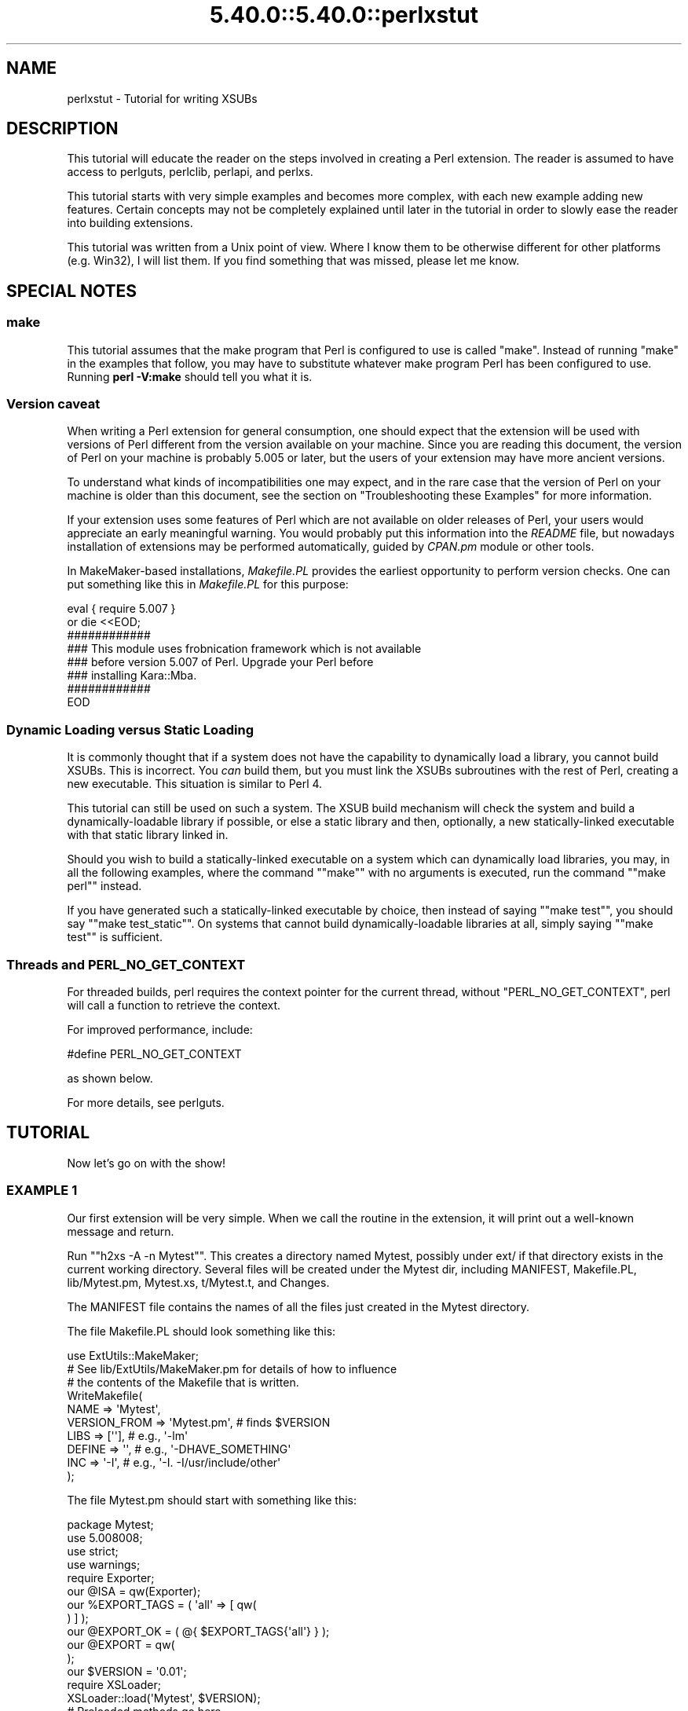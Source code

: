 .\" Automatically generated by Pod::Man 5.0102 (Pod::Simple 3.45)
.\"
.\" Standard preamble:
.\" ========================================================================
.de Sp \" Vertical space (when we can't use .PP)
.if t .sp .5v
.if n .sp
..
.de Vb \" Begin verbatim text
.ft CW
.nf
.ne \\$1
..
.de Ve \" End verbatim text
.ft R
.fi
..
.\" \*(C` and \*(C' are quotes in nroff, nothing in troff, for use with C<>.
.ie n \{\
.    ds C` ""
.    ds C' ""
'br\}
.el\{\
.    ds C`
.    ds C'
'br\}
.\"
.\" Escape single quotes in literal strings from groff's Unicode transform.
.ie \n(.g .ds Aq \(aq
.el       .ds Aq '
.\"
.\" If the F register is >0, we'll generate index entries on stderr for
.\" titles (.TH), headers (.SH), subsections (.SS), items (.Ip), and index
.\" entries marked with X<> in POD.  Of course, you'll have to process the
.\" output yourself in some meaningful fashion.
.\"
.\" Avoid warning from groff about undefined register 'F'.
.de IX
..
.nr rF 0
.if \n(.g .if rF .nr rF 1
.if (\n(rF:(\n(.g==0)) \{\
.    if \nF \{\
.        de IX
.        tm Index:\\$1\t\\n%\t"\\$2"
..
.        if !\nF==2 \{\
.            nr % 0
.            nr F 2
.        \}
.    \}
.\}
.rr rF
.\" ========================================================================
.\"
.IX Title "5.40.0::5.40.0::perlxstut 3"
.TH 5.40.0::5.40.0::perlxstut 3 2024-12-13 "perl v5.40.0" "Perl Programmers Reference Guide"
.\" For nroff, turn off justification.  Always turn off hyphenation; it makes
.\" way too many mistakes in technical documents.
.if n .ad l
.nh
.SH NAME
perlxstut \- Tutorial for writing XSUBs
.SH DESCRIPTION
.IX Header "DESCRIPTION"
This tutorial will educate the reader on the steps involved in creating
a Perl extension.  The reader is assumed to have access to perlguts,
perlclib, perlapi, and perlxs.
.PP
This tutorial starts with very simple examples and becomes more complex,
with each new example adding new features.  Certain concepts may not be
completely explained until later in the tutorial in order to slowly ease
the reader into building extensions.
.PP
This tutorial was written from a Unix point of view.  Where I know them
to be otherwise different for other platforms (e.g. Win32), I will list
them.  If you find something that was missed, please let me know.
.SH "SPECIAL NOTES"
.IX Header "SPECIAL NOTES"
.SS make
.IX Subsection "make"
This tutorial assumes that the make program that Perl is configured to
use is called \f(CW\*(C`make\*(C'\fR.  Instead of running "make" in the examples that
follow, you may have to substitute whatever make program Perl has been
configured to use.  Running \fBperl \-V:make\fR should tell you what it is.
.SS "Version caveat"
.IX Subsection "Version caveat"
When writing a Perl extension for general consumption, one should expect that
the extension will be used with versions of Perl different from the
version available on your machine.  Since you are reading this document,
the version of Perl on your machine is probably 5.005 or later, but the users
of your extension may have more ancient versions.
.PP
To understand what kinds of incompatibilities one may expect, and in the rare
case that the version of Perl on your machine is older than this document,
see the section on "Troubleshooting these Examples" for more information.
.PP
If your extension uses some features of Perl which are not available on older
releases of Perl, your users would appreciate an early meaningful warning.
You would probably put this information into the \fIREADME\fR file, but nowadays
installation of extensions may be performed automatically, guided by \fICPAN.pm\fR
module or other tools.
.PP
In MakeMaker-based installations, \fIMakefile.PL\fR provides the earliest
opportunity to perform version checks.  One can put something like this
in \fIMakefile.PL\fR for this purpose:
.PP
.Vb 8
\&    eval { require 5.007 }
\&        or die <<EOD;
\&    ############
\&    ### This module uses frobnication framework which is not available
\&    ### before version 5.007 of Perl.  Upgrade your Perl before
\&    ### installing Kara::Mba.
\&    ############
\&    EOD
.Ve
.SS "Dynamic Loading versus Static Loading"
.IX Subsection "Dynamic Loading versus Static Loading"
It is commonly thought that if a system does not have the capability to
dynamically load a library, you cannot build XSUBs.  This is incorrect.
You \fIcan\fR build them, but you must link the XSUBs subroutines with the
rest of Perl, creating a new executable.  This situation is similar to
Perl 4.
.PP
This tutorial can still be used on such a system.  The XSUB build mechanism
will check the system and build a dynamically-loadable library if possible,
or else a static library and then, optionally, a new statically-linked
executable with that static library linked in.
.PP
Should you wish to build a statically-linked executable on a system which
can dynamically load libraries, you may, in all the following examples,
where the command "\f(CW\*(C`make\*(C'\fR" with no arguments is executed, run the command
"\f(CW\*(C`make perl\*(C'\fR" instead.
.PP
If you have generated such a statically-linked executable by choice, then
instead of saying "\f(CW\*(C`make test\*(C'\fR", you should say "\f(CW\*(C`make test_static\*(C'\fR".
On systems that cannot build dynamically-loadable libraries at all, simply
saying "\f(CW\*(C`make test\*(C'\fR" is sufficient.
.SS "Threads and PERL_NO_GET_CONTEXT"
.IX Subsection "Threads and PERL_NO_GET_CONTEXT"
For threaded builds, perl requires the context pointer for the current
thread, without \f(CW\*(C`PERL_NO_GET_CONTEXT\*(C'\fR, perl will call a function to
retrieve the context.
.PP
For improved performance, include:
.PP
.Vb 1
\&  #define PERL_NO_GET_CONTEXT
.Ve
.PP
as shown below.
.PP
For more details, see perlguts.
.SH TUTORIAL
.IX Header "TUTORIAL"
Now let's go on with the show!
.SS "EXAMPLE 1"
.IX Subsection "EXAMPLE 1"
Our first extension will be very simple.  When we call the routine in the
extension, it will print out a well-known message and return.
.PP
Run "\f(CW\*(C`h2xs \-A \-n Mytest\*(C'\fR".  This creates a directory named Mytest,
possibly under ext/ if that directory exists in the current working
directory.  Several files will be created under the Mytest dir, including
MANIFEST, Makefile.PL, lib/Mytest.pm, Mytest.xs, t/Mytest.t, and Changes.
.PP
The MANIFEST file contains the names of all the files just created in the
Mytest directory.
.PP
The file Makefile.PL should look something like this:
.PP
.Vb 1
\&    use ExtUtils::MakeMaker;
\&
\&    # See lib/ExtUtils/MakeMaker.pm for details of how to influence
\&    # the contents of the Makefile that is written.
\&    WriteMakefile(
\&        NAME         => \*(AqMytest\*(Aq,
\&        VERSION_FROM => \*(AqMytest.pm\*(Aq, # finds $VERSION
\&        LIBS         => [\*(Aq\*(Aq],        # e.g., \*(Aq\-lm\*(Aq
\&        DEFINE       => \*(Aq\*(Aq,          # e.g., \*(Aq\-DHAVE_SOMETHING\*(Aq
\&        INC          => \*(Aq\-I\*(Aq,        # e.g., \*(Aq\-I. \-I/usr/include/other\*(Aq
\&    );
.Ve
.PP
The file Mytest.pm should start with something like this:
.PP
.Vb 1
\&    package Mytest;
\&
\&    use 5.008008;
\&    use strict;
\&    use warnings;
\&
\&    require Exporter;
\&
\&    our @ISA = qw(Exporter);
\&    our %EXPORT_TAGS = ( \*(Aqall\*(Aq => [ qw(
\&
\&    ) ] );
\&
\&    our @EXPORT_OK = ( @{ $EXPORT_TAGS{\*(Aqall\*(Aq} } );
\&
\&    our @EXPORT = qw(
\&
\&    );
\&
\&    our $VERSION = \*(Aq0.01\*(Aq;
\&
\&    require XSLoader;
\&    XSLoader::load(\*(AqMytest\*(Aq, $VERSION);
\&
\&    # Preloaded methods go here.
\&
\&    1;
\&    _\|_END_\|_
\&    # Below is the stub of documentation for your module. You better
\&    # edit it!
.Ve
.PP
The rest of the .pm file contains sample code for providing documentation for
the extension.
.PP
Finally, the Mytest.xs file should look something like this:
.PP
.Vb 4
\&    #define PERL_NO_GET_CONTEXT
\&    #include "EXTERN.h"
\&    #include "perl.h"
\&    #include "XSUB.h"
\&
\&    #include "ppport.h"
\&
\&    MODULE = Mytest             PACKAGE = Mytest
.Ve
.PP
Let's edit the .xs file by adding this to the end of the file:
.PP
.Vb 4
\&    void
\&    hello()
\&        CODE:
\&            printf("Hello, world!\en");
.Ve
.PP
It is okay for the lines starting at the "CODE:" line to not be indented.
However, for readability purposes, it is suggested that you indent CODE:
one level and the lines following one more level.
.PP
Now we'll run "\f(CW\*(C`perl Makefile.PL\*(C'\fR".  This will create a real Makefile,
which make needs.  Its output looks something like:
.PP
.Vb 5
\&    % perl Makefile.PL
\&    Checking if your kit is complete...
\&    Looks good
\&    Writing Makefile for Mytest
\&    %
.Ve
.PP
Now, running make will produce output that looks something like this (some
long lines have been shortened for clarity and some extraneous lines have
been deleted):
.PP
.Vb 10
\& % make
\& cp lib/Mytest.pm blib/lib/Mytest.pm
\& perl xsubpp  \-typemap typemap  Mytest.xs > Mytest.xsc && \e
\& mv Mytest.xsc Mytest.c
\& Please specify prototyping behavior for Mytest.xs (see perlxs manual)
\& cc \-c     Mytest.c
\& Running Mkbootstrap for Mytest ()
\& chmod 644 Mytest.bs
\& rm \-f blib/arch/auto/Mytest/Mytest.so
\& cc \-shared \-L/usr/local/lib Mytest.o \-o blib/arch/auto/Mytest/Mytest.so
\&
\& chmod 755 blib/arch/auto/Mytest/Mytest.so
\& cp Mytest.bs blib/arch/auto/Mytest/Mytest.bs
\& chmod 644 blib/arch/auto/Mytest/Mytest.bs
\& Manifying blib/man3/Mytest.3pm
\& %
.Ve
.PP
You can safely ignore the line about "prototyping behavior" \- it is
explained in "The PROTOTYPES: Keyword" in perlxs.
.PP
Perl has its own special way of easily writing test scripts, but for this
example only, we'll create our own test script.  Create a file called hello
that looks like this:
.PP
.Vb 1
\&    #! /opt/perl5/bin/perl
\&
\&    use ExtUtils::testlib;
\&
\&    use Mytest;
\&
\&    Mytest::hello();
.Ve
.PP
Now we make the script executable (\f(CW\*(C`chmod +x hello\*(C'\fR), run the script
and we should see the following output:
.PP
.Vb 3
\&    % ./hello
\&    Hello, world!
\&    %
.Ve
.SS "EXAMPLE 2"
.IX Subsection "EXAMPLE 2"
Now let's add to our extension a subroutine that will take a single numeric
argument as input and return 1 if the number is even or 0 if the number
is odd.
.PP
Add the following to the end of Mytest.xs:
.PP
.Vb 7
\&    int
\&    is_even(input)
\&            int input
\&        CODE:
\&            RETVAL = (input % 2 == 0);
\&        OUTPUT:
\&            RETVAL
.Ve
.PP
There does not need to be whitespace at the start of the "\f(CW\*(C`int input\*(C'\fR"
line, but it is useful for improving readability.  Placing a semi-colon at
the end of that line is also optional.  Any amount and kind of whitespace
may be placed between the "\f(CW\*(C`int\*(C'\fR" and "\f(CW\*(C`input\*(C'\fR".
.PP
Now re-run make to rebuild our new shared library.
.PP
Now perform the same steps as before, generating a Makefile from the
Makefile.PL file, and running make.
.PP
In order to test that our extension works, we now need to look at the
file Mytest.t.  This file is set up to imitate the same kind of testing
structure that Perl itself has.  Within the test script, you perform a
number of tests to confirm the behavior of the extension, printing "ok"
when the test is correct, "not ok" when it is not.
.PP
.Vb 2
\&    use Test::More tests => 4;
\&    BEGIN { use_ok(\*(AqMytest\*(Aq) };
\&
\&    #########################
\&
\&    # Insert your test code below, the Test::More module is use()ed here
\&    # so read its man page ( perldoc Test::More ) for help writing this
\&    # test script.
\&
\&    is( Mytest::is_even(0), 1 );
\&    is( Mytest::is_even(1), 0 );
\&    is( Mytest::is_even(2), 1 );
.Ve
.PP
We will be calling the test script through the command "\f(CW\*(C`make test\*(C'\fR".  You
should see output that looks something like this:
.PP
.Vb 7
\& %make test
\& PERL_DL_NONLAZY=1 /usr/bin/perl "\-MExtUtils::Command::MM" "\-e"
\& "test_harness(0, \*(Aqblib/lib\*(Aq, \*(Aqblib/arch\*(Aq)" t/*.t
\& t/Mytest....ok
\& All tests successful.
\& Files=1, Tests=4, 0 wallclock secs ( 0.03 cusr + 0.00 csys = 0.03 CPU)
\& %
.Ve
.SS "What has gone on?"
.IX Subsection "What has gone on?"
The program h2xs is the starting point for creating extensions.  In later
examples we'll see how we can use h2xs to read header files and generate
templates to connect to C routines.
.PP
h2xs creates a number of files in the extension directory.  The file
Makefile.PL is a perl script which will generate a true Makefile to build
the extension.  We'll take a closer look at it later.
.PP
The .pm and .xs files contain the meat of the extension.  The .xs file holds
the C routines that make up the extension.  The .pm file contains routines
that tell Perl how to load your extension.
.PP
Generating the Makefile and running \f(CW\*(C`make\*(C'\fR created a directory called blib
(which stands for "build library") in the current working directory.  This
directory will contain the shared library that we will build.  Once we have
tested it, we can install it into its final location.
.PP
Invoking the test script via "\f(CW\*(C`make test\*(C'\fR" did something very important.
It invoked perl with all those \f(CW\*(C`\-I\*(C'\fR arguments so that it could find the
various files that are part of the extension.  It is \fIvery\fR important that
while you are still testing extensions that you use "\f(CW\*(C`make test\*(C'\fR".  If you
try to run the test script all by itself, you will get a fatal error.
Another reason it is important to use "\f(CW\*(C`make test\*(C'\fR" to run your test
script is that if you are testing an upgrade to an already-existing version,
using "\f(CW\*(C`make test\*(C'\fR" ensures that you will test your new extension, not the
already-existing version.
.PP
When Perl sees a \f(CW\*(C`use extension;\*(C'\fR, it searches for a file with the same name
as the \f(CW\*(C`use\*(C'\fR'd extension that has a .pm suffix.  If that file cannot be found,
Perl dies with a fatal error.  The default search path is contained in the
\&\f(CW@INC\fR array.
.PP
In our case, Mytest.pm tells perl that it will need the Exporter and Dynamic
Loader extensions.  It then sets the \f(CW@ISA\fR and \f(CW@EXPORT\fR arrays and the
\&\f(CW$VERSION\fR scalar; finally it tells perl to bootstrap the module.  Perl
will call its dynamic loader routine (if there is one) and load the shared
library.
.PP
The two arrays \f(CW@ISA\fR and \f(CW@EXPORT\fR are very important.  The \f(CW@ISA\fR
array contains a list of other packages in which to search for methods (or
subroutines) that do not exist in the current package.  This is usually
only important for object-oriented extensions (which we will talk about
much later), and so usually doesn't need to be modified.
.PP
The \f(CW@EXPORT\fR array tells Perl which of the extension's variables and
subroutines should be placed into the calling package's namespace.  Because
you don't know if the user has already used your variable and subroutine
names, it's vitally important to carefully select what to export.  Do \fInot\fR
export method or variable names \fIby default\fR without a good reason.
.PP
As a general rule, if the module is trying to be object-oriented then don't
export anything.  If it's just a collection of functions and variables, then
you can export them via another array, called \f(CW@EXPORT_OK\fR.  This array
does not automatically place its subroutine and variable names into the
namespace unless the user specifically requests that this be done.
.PP
See perlmod for more information.
.PP
The \f(CW$VERSION\fR variable is used to ensure that the .pm file and the shared
library are "in sync" with each other.  Any time you make changes to
the .pm or .xs files, you should increment the value of this variable.
.SS "Writing good test scripts"
.IX Subsection "Writing good test scripts"
The importance of writing good test scripts cannot be over-emphasized.  You
should closely follow the "ok/not ok" style that Perl itself uses, so that
it is very easy and unambiguous to determine the outcome of each test case.
When you find and fix a bug, make sure you add a test case for it.
.PP
By running "\f(CW\*(C`make test\*(C'\fR", you ensure that your Mytest.t script runs and uses
the correct version of your extension.  If you have many test cases,
save your test files in the "t" directory and use the suffix ".t".
When you run "\f(CW\*(C`make test\*(C'\fR", all of these test files will be executed.
.SS "EXAMPLE 3"
.IX Subsection "EXAMPLE 3"
Our third extension will take one argument as its input, round off that
value, and set the \fIargument\fR to the rounded value.
.PP
Add the following to the end of Mytest.xs:
.PP
.Vb 10
\&        void
\&        round(arg)
\&                double  arg
\&            CODE:
\&                if (arg > 0.0) {
\&                        arg = floor(arg + 0.5);
\&                } else if (arg < 0.0) {
\&                        arg = ceil(arg \- 0.5);
\&                } else {
\&                        arg = 0.0;
\&                }
\&            OUTPUT:
\&                arg
.Ve
.PP
Edit the Makefile.PL file so that the corresponding line looks like this:
.PP
.Vb 1
\&        LIBS      => [\*(Aq\-lm\*(Aq],   # e.g., \*(Aq\-lm\*(Aq
.Ve
.PP
Generate the Makefile and run make.  Change the test number in Mytest.t to
"9" and add the following tests:
.PP
.Vb 1
\&        my $i;
\&
\&        $i = \-1.5;
\&        Mytest::round($i);
\&        is( $i, \-2.0, \*(AqRounding \-1.5 to \-2.0\*(Aq );
\&
\&        $i = \-1.1;
\&        Mytest::round($i);
\&        is( $i, \-1.0, \*(AqRounding \-1.1 to \-1.0\*(Aq );
\&
\&        $i = 0.0;
\&        Mytest::round($i);
\&        is( $i, 0.0, \*(AqRounding 0.0 to 0.0\*(Aq );
\&
\&        $i = 0.5;
\&        Mytest::round($i);
\&        is( $i, 1.0, \*(AqRounding 0.5 to 1.0\*(Aq );
\&
\&        $i = 1.2;
\&        Mytest::round($i);
\&        is( $i, 1.0, \*(AqRounding 1.2 to 1.0\*(Aq );
.Ve
.PP
Running "\f(CW\*(C`make test\*(C'\fR" should now print out that all nine tests are okay.
.PP
Notice that in these new test cases, the argument passed to round was a
scalar variable.  You might be wondering if you can round a constant or
literal.  To see what happens, temporarily add the following line to Mytest.t:
.PP
.Vb 1
\&        Mytest::round(3);
.Ve
.PP
Run "\f(CW\*(C`make test\*(C'\fR" and notice that Perl dies with a fatal error.  Perl won't
let you change the value of constants!
.SS "What's new here?"
.IX Subsection "What's new here?"
.IP \(bu 4
We've made some changes to Makefile.PL.  In this case, we've specified an
extra library to be linked into the extension's shared library, the math
library libm in this case.  We'll talk later about how to write XSUBs that
can call every routine in a library.
.IP \(bu 4
The value of the function is not being passed back as the function's return
value, but by changing the value of the variable that was passed into the
function.  You might have guessed that when you saw that the return value
of round is of type "void".
.SS "Input and Output Parameters"
.IX Subsection "Input and Output Parameters"
You specify the parameters that will be passed into the XSUB on the line(s)
after you declare the function's return value and name.  Each input parameter
line starts with optional whitespace, and may have an optional terminating
semicolon.
.PP
The list of output parameters occurs at the very end of the function, just
after the OUTPUT: directive.  The use of RETVAL tells Perl that you
wish to send this value back as the return value of the XSUB function.  In
Example 3, we wanted the "return value" placed in the original variable
which we passed in, so we listed it (and not RETVAL) in the OUTPUT: section.
.SS "The XSUBPP Program"
.IX Subsection "The XSUBPP Program"
The \fBxsubpp\fR program takes the XS code in the .xs file and translates it into
C code, placing it in a file whose suffix is .c.  The C code created makes
heavy use of the C functions within Perl.
.SS "The TYPEMAP file"
.IX Subsection "The TYPEMAP file"
The \fBxsubpp\fR program uses rules to convert from Perl's data types (scalar,
array, etc.) to C's data types (int, char, etc.).  These rules are stored
in the typemap file ($PERLLIB/ExtUtils/typemap).  There's a brief discussion
below, but all the nitty-gritty details can be found in perlxstypemap.
If you have a new-enough version of perl (5.16 and up) or an upgraded
XS compiler (\f(CW\*(C`ExtUtils::ParseXS\*(C'\fR 3.13_01 or better), then you can inline
typemaps in your XS instead of writing separate files.
Either way, this typemap thing is split into three parts:
.PP
The first section maps various C data types to a name, which corresponds
somewhat with the various Perl types.  The second section contains C code
which \fBxsubpp\fR uses to handle input parameters.  The third section contains
C code which \fBxsubpp\fR uses to handle output parameters.
.PP
Let's take a look at a portion of the .c file created for our extension.
The file name is Mytest.c:
.PP
.Vb 10
\&        XS(XS_Mytest_round)
\&        {
\&            dXSARGS;
\&            if (items != 1)
\&                Perl_croak(aTHX_ "Usage: Mytest::round(arg)");
\&            PERL_UNUSED_VAR(cv); /* \-W */
\&            {
\&                double  arg = (double)SvNV(ST(0));      /* XXXXX */
\&                if (arg > 0.0) {
\&                        arg = floor(arg + 0.5);
\&                } else if (arg < 0.0) {
\&                        arg = ceil(arg \- 0.5);
\&                } else {
\&                        arg = 0.0;
\&                }
\&                sv_setnv(ST(0), (double)arg);   /* XXXXX */
\&                SvSETMAGIC(ST(0));
\&            }
\&            XSRETURN_EMPTY;
\&        }
.Ve
.PP
Notice the two lines commented with "XXXXX".  If you check the first part
of the typemap file (or section), you'll see that doubles are of type
T_DOUBLE.  In the INPUT part of the typemap, an argument that is T_DOUBLE
is assigned to the variable arg by calling the routine SvNV on something,
then casting it to double, then assigned to the variable arg.  Similarly,
in the OUTPUT section, once arg has its final value, it is passed to the
sv_setnv function to be passed back to the calling subroutine.  These two
functions are explained in perlguts; we'll talk more later about what
that "\fBST\fR\|(0)" means in the section on the argument stack.
.SS "Warning about Output Arguments"
.IX Subsection "Warning about Output Arguments"
In general, it's not a good idea to write extensions that modify their input
parameters, as in Example 3.  Instead, you should probably return multiple
values in an array and let the caller handle them (we'll do this in a later
example).  However, in order to better accommodate calling pre-existing C
routines, which often do modify their input parameters, this behavior is
tolerated.
.SS "EXAMPLE 4"
.IX Subsection "EXAMPLE 4"
In this example, we'll now begin to write XSUBs that will interact with
pre-defined C libraries.  To begin with, we will build a small library of
our own, then let h2xs write our .pm and .xs files for us.
.PP
Create a new directory called Mytest2 at the same level as the directory
Mytest.  In the Mytest2 directory, create another directory called mylib,
and cd into that directory.
.PP
Here we'll create some files that will generate a test library.  These will
include a C source file and a header file.  We'll also create a Makefile.PL
in this directory.  Then we'll make sure that running make at the Mytest2
level will automatically run this Makefile.PL file and the resulting Makefile.
.PP
In the mylib directory, create a file mylib.h that looks like this:
.PP
.Vb 1
\&        #define TESTVAL 4
\&
\&        extern double   foo(int, long, const char*);
.Ve
.PP
Also create a file mylib.c that looks like this:
.PP
.Vb 2
\&        #include <stdlib.h>
\&        #include "mylib.h"
\&
\&        double
\&        foo(int a, long b, const char *c)
\&        {
\&                return (a + b + atof(c) + TESTVAL);
\&        }
.Ve
.PP
And finally create a file Makefile.PL that looks like this:
.PP
.Vb 7
\&        use ExtUtils::MakeMaker;
\&        $Verbose = 1;
\&        WriteMakefile(
\&            NAME  => \*(AqMytest2::mylib\*(Aq,
\&            SKIP  => [qw(all static static_lib dynamic dynamic_lib)],
\&            clean => {\*(AqFILES\*(Aq => \*(Aqlibmylib$(LIB_EXT)\*(Aq},
\&        );
\&
\&
\&        sub MY::top_targets {
\&                \*(Aq
\&        all :: static
\&
\&        pure_all :: static
\&
\&        static ::       libmylib$(LIB_EXT)
\&
\&        libmylib$(LIB_EXT): $(O_FILES)
\&                $(AR) cr libmylib$(LIB_EXT) $(O_FILES)
\&                $(RANLIB) libmylib$(LIB_EXT)
\&
\&        \*(Aq;
\&        }
.Ve
.PP
Make sure you use a tab and not spaces on the lines beginning with "$(AR)"
and "$(RANLIB)".  Make will not function properly if you use spaces.
It has also been reported that the "cr" argument to $(AR) is unnecessary
on Win32 systems.
.PP
We will now create the main top-level Mytest2 files.  Change to the directory
above Mytest2 and run the following command:
.PP
.Vb 1
\&        % h2xs \-O \-n Mytest2 Mytest2/mylib/mylib.h
.Ve
.PP
This will print out a warning about overwriting Mytest2, but that's okay.
Our files are stored in Mytest2/mylib, and will be untouched.
.PP
The normal Makefile.PL that h2xs generates doesn't know about the mylib
directory.  We need to tell it that there is a subdirectory and that we
will be generating a library in it.  Let's add the argument MYEXTLIB to
the WriteMakefile call so that it looks like this:
.PP
.Vb 8
\&        WriteMakefile(
\&            NAME         => \*(AqMytest2\*(Aq,
\&            VERSION_FROM => \*(AqMytest2.pm\*(Aq, # finds $VERSION
\&            LIBS         => [\*(Aq\*(Aq],   # e.g., \*(Aq\-lm\*(Aq
\&            DEFINE       => \*(Aq\*(Aq,     # e.g., \*(Aq\-DHAVE_SOMETHING\*(Aq
\&            INC          => \*(Aq\*(Aq,     # e.g., \*(Aq\-I/usr/include/other\*(Aq
\&            MYEXTLIB     => \*(Aqmylib/libmylib$(LIB_EXT)\*(Aq,
\&        );
.Ve
.PP
and then at the end add a subroutine (which will override the pre-existing
subroutine).  Remember to use a tab character to indent the line beginning
with "cd"!
.PP
.Vb 6
\&        sub MY::postamble {
\&        \*(Aq
\&        $(MYEXTLIB): mylib/Makefile
\&                cd mylib && $(MAKE) $(PASSTHRU)
\&        \*(Aq;
\&        }
.Ve
.PP
Let's also fix the MANIFEST file by appending the following three lines:
.PP
.Vb 3
\&        mylib/Makefile.PL
\&        mylib/mylib.c
\&        mylib/mylib.h
.Ve
.PP
To keep our namespace nice and unpolluted, edit the .pm file and change
the variable \f(CW@EXPORT\fR to \f(CW@EXPORT_OK\fR.  Finally, in the
\&.xs file, edit the #include line to read:
.PP
.Vb 1
\&        #include "mylib/mylib.h"
.Ve
.PP
And also add the following function definition to the end of the .xs file:
.PP
.Vb 7
\&        double
\&        foo(a,b,c)
\&                int             a
\&                long            b
\&                const char *    c
\&            OUTPUT:
\&                RETVAL
.Ve
.PP
Now we also need to create a typemap because the default Perl doesn't
currently support the \f(CW\*(C`const char *\*(C'\fR type.  Include a new TYPEMAP
section in your XS code before the above function:
.PP
.Vb 3
\&        TYPEMAP: <<END
\&        const char *    T_PV
\&        END
.Ve
.PP
Now run perl on the top-level Makefile.PL.  Notice that it also created a
Makefile in the mylib directory.  Run make and watch that it does cd into
the mylib directory and run make in there as well.
.PP
Now edit the Mytest2.t script and change the number of tests to "5",
and add the following lines to the end of the script:
.PP
.Vb 3
\&        is( Mytest2::foo( 1, 2, "Hello, world!" ), 7 );
\&        is( Mytest2::foo( 1, 2, "0.0" ),           7 );
\&        ok( abs( Mytest2::foo( 0, 0, "\-3.4" ) \- 0.6 ) <= 0.01 );
.Ve
.PP
(When dealing with floating-point comparisons, it is best to not check for
equality, but rather that the difference between the expected and actual
result is below a certain amount (called epsilon) which is 0.01 in this case)
.PP
Run "\f(CW\*(C`make test\*(C'\fR" and all should be well. There are some warnings on missing
tests for the Mytest2::mylib extension, but you can ignore them.
.SS "What has happened here?"
.IX Subsection "What has happened here?"
Unlike previous examples, we've now run h2xs on a real include file.  This
has caused some extra goodies to appear in both the .pm and .xs files.
.IP \(bu 4
In the .xs file, there's now a #include directive with the absolute path to
the mylib.h header file.  We changed this to a relative path so that we
could move the extension directory if we wanted to.
.IP \(bu 4
There's now some new C code that's been added to the .xs file.  The purpose
of the \f(CW\*(C`constant\*(C'\fR routine is to make the values that are #define'd in the
header file accessible by the Perl script (by calling either \f(CW\*(C`TESTVAL\*(C'\fR or
\&\f(CW&Mytest2::TESTVAL\fR).  There's also some XS code to allow calls to the
\&\f(CW\*(C`constant\*(C'\fR routine.
.IP \(bu 4
The .pm file originally exported the name \f(CW\*(C`TESTVAL\*(C'\fR in the \f(CW@EXPORT\fR array.
This could lead to name clashes.  A good rule of thumb is that if the #define
is only going to be used by the C routines themselves, and not by the user,
they should be removed from the \f(CW@EXPORT\fR array.  Alternately, if you don't
mind using the "fully qualified name" of a variable, you could move most
or all of the items from the \f(CW@EXPORT\fR array into the \f(CW@EXPORT_OK\fR array.
.IP \(bu 4
If our include file had contained #include directives, these would not have
been processed by h2xs.  There is no good solution to this right now.
.IP \(bu 4
We've also told Perl about the library that we built in the mylib
subdirectory.  That required only the addition of the \f(CW\*(C`MYEXTLIB\*(C'\fR variable
to the WriteMakefile call and the replacement of the postamble subroutine
to cd into the subdirectory and run make.  The Makefile.PL for the
library is a bit more complicated, but not excessively so.  Again we
replaced the postamble subroutine to insert our own code.  This code
simply specified that the library to be created here was a static archive
library (as opposed to a dynamically loadable library) and provided the
commands to build it.
.SS "Anatomy of .xs file"
.IX Subsection "Anatomy of .xs file"
The .xs file of "EXAMPLE 4" contained some new elements.  To understand
the meaning of these elements, pay attention to the line which reads
.PP
.Vb 1
\&        MODULE = Mytest2                PACKAGE = Mytest2
.Ve
.PP
Anything before this line is plain C code which describes which headers
to include, and defines some convenience functions.  No translations are
performed on this part, apart from having embedded POD documentation
skipped over (see perlpod) it goes into the generated output C file as is.
.PP
Anything after this line is the description of XSUB functions.
These descriptions are translated by \fBxsubpp\fR into C code which
implements these functions using Perl calling conventions, and which
makes these functions visible from Perl interpreter.
.PP
Pay a special attention to the function \f(CW\*(C`constant\*(C'\fR.  This name appears
twice in the generated .xs file: once in the first part, as a static C
function, then another time in the second part, when an XSUB interface to
this static C function is defined.
.PP
This is quite typical for .xs files: usually the .xs file provides
an interface to an existing C function.  Then this C function is defined
somewhere (either in an external library, or in the first part of .xs file),
and a Perl interface to this function (i.e. "Perl glue") is described in the
second part of .xs file.  The situation in "EXAMPLE 1", "EXAMPLE 2",
and "EXAMPLE 3", when all the work is done inside the "Perl glue", is
somewhat of an exception rather than the rule.
.SS "Getting the fat out of XSUBs"
.IX Subsection "Getting the fat out of XSUBs"
In "EXAMPLE 4" the second part of .xs file contained the following
description of an XSUB:
.PP
.Vb 7
\&        double
\&        foo(a,b,c)
\&                int             a
\&                long            b
\&                const char *    c
\&            OUTPUT:
\&                RETVAL
.Ve
.PP
Note that in contrast with "EXAMPLE 1", "EXAMPLE 2" and "EXAMPLE 3",
this description does not contain the actual \fIcode\fR for what is done
during a call to Perl function \fBfoo()\fR.  To understand what is going
on here, one can add a CODE section to this XSUB:
.PP
.Vb 9
\&        double
\&        foo(a,b,c)
\&                int             a
\&                long            b
\&                const char *    c
\&            CODE:
\&                RETVAL = foo(a,b,c);
\&            OUTPUT:
\&                RETVAL
.Ve
.PP
However, these two XSUBs provide almost identical generated C code: \fBxsubpp\fR
compiler is smart enough to figure out the \f(CW\*(C`CODE:\*(C'\fR section from the first
two lines of the description of XSUB.  What about \f(CW\*(C`OUTPUT:\*(C'\fR section?  In
fact, that is absolutely the same!  The \f(CW\*(C`OUTPUT:\*(C'\fR section can be removed
as well, \fIas far as \fR\f(CI\*(C`CODE:\*(C'\fR\fI section or \fR\f(CI\*(C`PPCODE:\*(C'\fR\fI section\fR is not
specified: \fBxsubpp\fR can see that it needs to generate a function call
section, and will autogenerate the OUTPUT section too.  Thus one can
shortcut the XSUB to become:
.PP
.Vb 5
\&        double
\&        foo(a,b,c)
\&                int             a
\&                long            b
\&                const char *    c
.Ve
.PP
Can we do the same with an XSUB
.PP
.Vb 7
\&        int
\&        is_even(input)
\&                int     input
\&            CODE:
\&                RETVAL = (input % 2 == 0);
\&            OUTPUT:
\&                RETVAL
.Ve
.PP
of "EXAMPLE 2"?  To do this, one needs to define a C function \f(CW\*(C`int
is_even(int input)\*(C'\fR.  As we saw in "Anatomy of .xs file", a proper place
for this definition is in the first part of .xs file.  In fact a C function
.PP
.Vb 5
\&        int
\&        is_even(int arg)
\&        {
\&                return (arg % 2 == 0);
\&        }
.Ve
.PP
is probably overkill for this.  Something as simple as a \f(CW\*(C`#define\*(C'\fR will
do too:
.PP
.Vb 1
\&        #define is_even(arg)    ((arg) % 2 == 0)
.Ve
.PP
After having this in the first part of .xs file, the "Perl glue" part becomes
as simple as
.PP
.Vb 3
\&        int
\&        is_even(input)
\&                int     input
.Ve
.PP
This technique of separation of the glue part from the workhorse part has
obvious tradeoffs: if you want to change a Perl interface, you need to
change two places in your code.  However, it removes a lot of clutter,
and makes the workhorse part independent from idiosyncrasies of Perl calling
convention.  (In fact, there is nothing Perl-specific in the above description,
a different version of \fBxsubpp\fR might have translated this to TCL glue or
Python glue as well.)
.SS "More about XSUB arguments"
.IX Subsection "More about XSUB arguments"
With the completion of Example 4, we now have an easy way to simulate some
real-life libraries whose interfaces may not be the cleanest in the world.
We shall now continue with a discussion of the arguments passed to the
\&\fBxsubpp\fR compiler.
.PP
When you specify arguments to routines in the .xs file, you are really
passing three pieces of information for each argument listed.  The first
piece is the order of that argument relative to the others (first, second,
etc).  The second is the type of argument, and consists of the type
declaration of the argument (e.g., int, char*, etc).  The third piece is
the calling convention for the argument in the call to the library function.
.PP
While Perl passes arguments to functions by reference,
C passes arguments by value; to implement a C function which modifies data
of one of the "arguments", the actual argument of this C function would be
a pointer to the data.  Thus two C functions with declarations
.PP
.Vb 2
\&        int string_length(char *s);
\&        int upper_case_char(char *cp);
.Ve
.PP
may have completely different semantics: the first one may inspect an array
of chars pointed by s, and the second one may immediately dereference \f(CW\*(C`cp\*(C'\fR
and manipulate \f(CW*cp\fR only (using the return value as, say, a success
indicator).  From Perl one would use these functions in
a completely different manner.
.PP
One conveys this info to \fBxsubpp\fR by replacing \f(CW\*(C`*\*(C'\fR before the
argument by \f(CW\*(C`&\*(C'\fR.  \f(CW\*(C`&\*(C'\fR means that the argument should be passed to a library
function by its address.  The above two function may be XSUB-ified as
.PP
.Vb 3
\&        int
\&        string_length(s)
\&                char *  s
\&
\&        int
\&        upper_case_char(cp)
\&                char    &cp
.Ve
.PP
For example, consider:
.PP
.Vb 4
\&        int
\&        foo(a,b)
\&                char    &a
\&                char *  b
.Ve
.PP
The first Perl argument to this function would be treated as a char and
assigned to the variable a, and its address would be passed into the function
foo. The second Perl argument would be treated as a string pointer and assigned
to the variable b. The \fIvalue\fR of b would be passed into the function foo.
The actual call to the function foo that \fBxsubpp\fR generates would look like
this:
.PP
.Vb 1
\&        foo(&a, b);
.Ve
.PP
\&\fBxsubpp\fR will parse the following function argument lists identically:
.PP
.Vb 3
\&        char    &a
\&        char&a
\&        char    & a
.Ve
.PP
However, to help ease understanding, it is suggested that you place a "&"
next to the variable name and away from the variable type), and place a
"*" near the variable type, but away from the variable name (as in the
call to foo above).  By doing so, it is easy to understand exactly what
will be passed to the C function; it will be whatever is in the "last
column".
.PP
You should take great pains to try to pass the function the type of variable
it wants, when possible.  It will save you a lot of trouble in the long run.
.SS "The Argument Stack"
.IX Subsection "The Argument Stack"
If we look at any of the C code generated by any of the examples except
example 1, you will notice a number of references to ST(n), where n is
usually 0.  "ST" is actually a macro that points to the n'th argument
on the argument stack.  \fBST\fR\|(0) is thus the first argument on the stack and
therefore the first argument passed to the XSUB, \fBST\fR\|(1) is the second
argument, and so on.
.PP
When you list the arguments to the XSUB in the .xs file, that tells \fBxsubpp\fR
which argument corresponds to which of the argument stack (i.e., the first
one listed is the first argument, and so on).  You invite disaster if you
do not list them in the same order as the function expects them.
.PP
The actual values on the argument stack are pointers to the values passed
in.  When an argument is listed as being an OUTPUT value, its corresponding
value on the stack (i.e., \fBST\fR\|(0) if it was the first argument) is changed.
You can verify this by looking at the C code generated for Example 3.
The code for the \fBround()\fR XSUB routine contains lines that look like this:
.PP
.Vb 3
\&        double  arg = (double)SvNV(ST(0));
\&        /* Round the contents of the variable arg */
\&        sv_setnv(ST(0), (double)arg);
.Ve
.PP
The arg variable is initially set by taking the value from \fBST\fR\|(0), then is
stored back into \fBST\fR\|(0) at the end of the routine.
.PP
XSUBs are also allowed to return lists, not just scalars.  This must be
done by manipulating stack values \fBST\fR\|(0), \fBST\fR\|(1), etc, in a subtly
different way.  See perlxs for details.
.PP
XSUBs are also allowed to avoid automatic conversion of Perl function arguments
to C function arguments.  See perlxs for details.  Some people prefer
manual conversion by inspecting \f(CWST(i)\fR even in the cases when automatic
conversion will do, arguing that this makes the logic of an XSUB call clearer.
Compare with "Getting the fat out of XSUBs" for a similar tradeoff of
a complete separation of "Perl glue" and "workhorse" parts of an XSUB.
.PP
While experts may argue about these idioms, a novice to Perl guts may
prefer a way which is as little Perl-guts-specific as possible, meaning
automatic conversion and automatic call generation, as in
"Getting the fat out of XSUBs".  This approach has the additional
benefit of protecting the XSUB writer from future changes to the Perl API.
.SS "Extending your Extension"
.IX Subsection "Extending your Extension"
Sometimes you might want to provide some extra methods or subroutines
to assist in making the interface between Perl and your extension simpler
or easier to understand.  These routines should live in the .pm file.
Whether they are automatically loaded when the extension itself is loaded
or only loaded when called depends on where in the .pm file the subroutine
definition is placed.  You can also consult AutoLoader for an alternate
way to store and load your extra subroutines.
.SS "Documenting your Extension"
.IX Subsection "Documenting your Extension"
There is absolutely no excuse for not documenting your extension.
Documentation belongs in the .pm file.  This file will be fed to pod2man,
and the embedded documentation will be converted to the manpage format,
then placed in the blib directory.  It will be copied to Perl's
manpage directory when the extension is installed.
.PP
You may intersperse documentation and Perl code within the .pm file.
In fact, if you want to use method autoloading, you must do this,
as the comment inside the .pm file explains.
.PP
See perlpod for more information about the pod format.
.SS "Installing your Extension"
.IX Subsection "Installing your Extension"
Once your extension is complete and passes all its tests, installing it
is quite simple: you simply run "make install".  You will either need
to have write permission into the directories where Perl is installed,
or ask your system administrator to run the make for you.
.PP
Alternately, you can specify the exact directory to place the extension's
files by placing a "PREFIX=/destination/directory" after the make install
(or in between the make and install if you have a brain-dead version of make).
This can be very useful if you are building an extension that will eventually
be distributed to multiple systems.  You can then just archive the files in
the destination directory and distribute them to your destination systems.
.SS "EXAMPLE 5"
.IX Subsection "EXAMPLE 5"
In this example, we'll do some more work with the argument stack.  The
previous examples have all returned only a single value.  We'll now
create an extension that returns an array.
.PP
This extension is very Unix-oriented (struct statfs and the statfs system
call).  If you are not running on a Unix system, you can substitute for
statfs any other function that returns multiple values, you can hard-code
values to be returned to the caller (although this will be a bit harder
to test the error case), or you can simply not do this example.  If you
change the XSUB, be sure to fix the test cases to match the changes.
.PP
Return to the Mytest directory and add the following code to the end of
Mytest.xs:
.PP
.Vb 6
\&        void
\&        statfs(path)
\&                char *  path
\&            INIT:
\&                int i;
\&                struct statfs buf;
\&
\&            PPCODE:
\&                i = statfs(path, &buf);
\&                if (i == 0) {
\&                        XPUSHs(sv_2mortal(newSVnv(buf.f_bavail)));
\&                        XPUSHs(sv_2mortal(newSVnv(buf.f_bfree)));
\&                        XPUSHs(sv_2mortal(newSVnv(buf.f_blocks)));
\&                        XPUSHs(sv_2mortal(newSVnv(buf.f_bsize)));
\&                        XPUSHs(sv_2mortal(newSVnv(buf.f_ffree)));
\&                        XPUSHs(sv_2mortal(newSVnv(buf.f_files)));
\&                        XPUSHs(sv_2mortal(newSVnv(buf.f_type)));
\&                } else {
\&                        XPUSHs(sv_2mortal(newSVnv(errno)));
\&                }
.Ve
.PP
You'll also need to add the following code to the top of the .xs file, just
after the include of "XSUB.h":
.PP
.Vb 1
\&        #include <sys/vfs.h>
.Ve
.PP
Also add the following code segment to Mytest.t while incrementing the "9"
tests to "11":
.PP
.Vb 1
\&    my @a;
\&
\&        @a = Mytest::statfs("/blech");
\&        ok( scalar(@a) == 1 && $a[0] == 2 );
\&
\&        @a = Mytest::statfs("/");
\&        is( scalar(@a), 7 );
.Ve
.SS "New Things in this Example"
.IX Subsection "New Things in this Example"
This example added quite a few new concepts.  We'll take them one at a time.
.IP \(bu 4
The INIT: directive contains code that will be placed immediately after
the argument stack is decoded.  C does not allow variable declarations at
arbitrary locations inside a function,
so this is usually the best way to declare local variables needed by the XSUB.
(Alternatively, one could put the whole \f(CW\*(C`PPCODE:\*(C'\fR section into braces, and
put these declarations on top.)
.IP \(bu 4
This routine also returns a different number of arguments depending on the
success or failure of the call to statfs.  If there is an error, the error
number is returned as a single-element array.  If the call is successful,
then a 7\-element array is returned.  Since only one argument is passed into
this function, we need room on the stack to hold the 7 values which may be
returned.
.Sp
We do this by using the PPCODE: directive, rather than the CODE: directive.
This tells \fBxsubpp\fR that we will be managing the return values that will be
put on the argument stack by ourselves.
.IP \(bu 4
When we want to place values to be returned to the caller onto the stack,
we use the series of macros that begin with "XPUSH".  There are five
different versions, for placing integers, unsigned integers, doubles,
strings, and Perl scalars on the stack.  In our example, we placed a
Perl scalar onto the stack.  (In fact this is the only macro which
can be used to return multiple values.)
.Sp
The XPUSH* macros will automatically extend the return stack to prevent
it from being overrun.  You push values onto the stack in the order you
want them seen by the calling program.
.IP \(bu 4
The values pushed onto the return stack of the XSUB are actually mortal SV's.
They are made mortal so that once the values are copied by the calling
program, the SV's that held the returned values can be deallocated.
If they were not mortal, then they would continue to exist after the XSUB
routine returned, but would not be accessible.  This is a memory leak.
.IP \(bu 4
If we were interested in performance, not in code compactness, in the success
branch we would not use \f(CW\*(C`XPUSHs\*(C'\fR macros, but \f(CW\*(C`PUSHs\*(C'\fR macros, and would
pre-extend the stack before pushing the return values:
.Sp
.Vb 1
\&        EXTEND(SP, 7);
.Ve
.Sp
The tradeoff is that one needs to calculate the number of return values
in advance (though overextending the stack will not typically hurt
anything but memory consumption).
.Sp
Similarly, in the failure branch we could use \f(CW\*(C`PUSHs\*(C'\fR \fIwithout\fR extending
the stack: the Perl function reference comes to an XSUB on the stack, thus
the stack is \fIalways\fR large enough to take one return value.
.SS "EXAMPLE 6"
.IX Subsection "EXAMPLE 6"
In this example, we will accept a reference to an array as an input
parameter, and return a reference to an array of hashes.  This will
demonstrate manipulation of complex Perl data types from an XSUB.
.PP
This extension is somewhat contrived.  It is based on the code in
the previous example.  It calls the statfs function multiple times,
accepting a reference to an array of filenames as input, and returning
a reference to an array of hashes containing the data for each of the
filesystems.
.PP
Return to the Mytest directory and add the following code to the end of
Mytest.xs:
.PP
.Vb 8
\&    SV *
\&    multi_statfs(paths)
\&            SV * paths
\&        INIT:
\&            AV * results;
\&            SSize_t numpaths = 0, n;
\&            int i;
\&            struct statfs buf;
\&
\&            SvGETMAGIC(paths);
\&            if ((!SvROK(paths))
\&                || (SvTYPE(SvRV(paths)) != SVt_PVAV)
\&                || ((numpaths = av_top_index((AV *)SvRV(paths))) < 0))
\&            {
\&                XSRETURN_UNDEF;
\&            }
\&            results = (AV *)sv_2mortal((SV *)newAV());
\&        CODE:
\&            for (n = 0; n <= numpaths; n++) {
\&                HV * rh;
\&                STRLEN l;
\&                SV * path = *av_fetch((AV *)SvRV(paths), n, 0);
\&                char * fn = SvPVbyte(path, l);
\&
\&                i = statfs(fn, &buf);
\&                if (i != 0) {
\&                    av_push(results, newSVnv(errno));
\&                    continue;
\&                }
\&
\&                rh = (HV *)sv_2mortal((SV *)newHV());
\&
\&                hv_store(rh, "f_bavail", 8, newSVnv(buf.f_bavail), 0);
\&                hv_store(rh, "f_bfree",  7, newSVnv(buf.f_bfree),  0);
\&                hv_store(rh, "f_blocks", 8, newSVnv(buf.f_blocks), 0);
\&                hv_store(rh, "f_bsize",  7, newSVnv(buf.f_bsize),  0);
\&                hv_store(rh, "f_ffree",  7, newSVnv(buf.f_ffree),  0);
\&                hv_store(rh, "f_files",  7, newSVnv(buf.f_files),  0);
\&                hv_store(rh, "f_type",   6, newSVnv(buf.f_type),   0);
\&
\&                av_push(results, newRV_inc((SV *)rh));
\&            }
\&            RETVAL = newRV_inc((SV *)results);
\&        OUTPUT:
\&            RETVAL
.Ve
.PP
And add the following code to Mytest.t, while incrementing the "11"
tests to "13":
.PP
.Vb 3
\&        my $results = Mytest::multi_statfs([ \*(Aq/\*(Aq, \*(Aq/blech\*(Aq ]);
\&        ok( ref $results\->[0] );
\&        ok( ! ref $results\->[1] );
.Ve
.SS "New Things in this Example"
.IX Subsection "New Things in this Example"
There are a number of new concepts introduced here, described below:
.IP \(bu 4
This function does not use a typemap.  Instead, we declare it as accepting
one SV* (scalar) parameter, and returning an SV* value, and we take care of
populating these scalars within the code.  Because we are only returning
one value, we don't need a \f(CW\*(C`PPCODE:\*(C'\fR directive \- instead, we use \f(CW\*(C`CODE:\*(C'\fR
and \f(CW\*(C`OUTPUT:\*(C'\fR directives.
.IP \(bu 4
When dealing with references, it is important to handle them with caution.
The \f(CW\*(C`INIT:\*(C'\fR block first calls SvGETMAGIC(paths), in case
paths is a tied variable.  Then it checks that \f(CW\*(C`SvROK\*(C'\fR returns
true, which indicates that paths is a valid reference.  (Simply
checking \f(CW\*(C`SvROK\*(C'\fR won't trigger FETCH on a tied variable.)  It
then verifies that the object referenced by paths is an array, using \f(CW\*(C`SvRV\*(C'\fR
to dereference paths, and \f(CW\*(C`SvTYPE\*(C'\fR to discover its type.  As an added test,
it checks that the array referenced by paths is non-empty, using the
\&\f(CW\*(C`av_top_index\*(C'\fR function (which returns \-1 if the array is empty). The
XSRETURN_UNDEF macro is used to abort the XSUB and return the undefined value
whenever all three of these conditions are not met.
.IP \(bu 4
We manipulate several arrays in this XSUB.  Note that an array is represented
internally by an AV* pointer.  The functions and macros for manipulating
arrays are similar to the functions in Perl: \f(CW\*(C`av_top_index\*(C'\fR returns the
highest index in an AV*, much like $#array; \f(CW\*(C`av_fetch\*(C'\fR fetches a single scalar
value from an array, given its index; \f(CW\*(C`av_push\*(C'\fR pushes a scalar value onto the
end of the array, automatically extending the array as necessary.
.Sp
Specifically, we read pathnames one at a time from the input array, and
store the results in an output array (results) in the same order.  If
statfs fails, the element pushed onto the return array is the value of
errno after the failure.  If statfs succeeds, though, the value pushed
onto the return array is a reference to a hash containing some of the
information in the statfs structure.
.Sp
As with the return stack, it would be possible (and a small performance win)
to pre-extend the return array before pushing data into it, since we know
how many elements we will return:
.Sp
.Vb 1
\&        av_extend(results, numpaths);
.Ve
.IP \(bu 4
We are performing only one hash operation in this function, which is storing
a new scalar under a key using \f(CW\*(C`hv_store\*(C'\fR.  A hash is represented by an HV*
pointer.  Like arrays, the functions for manipulating hashes from an XSUB
mirror the functionality available from Perl.  See perlguts and perlapi
for details.
.IP \(bu 4
To create a reference, we use the \f(CW\*(C`newRV_inc\*(C'\fR function.  Note that you can
cast an AV* or an HV* to type SV* in this case (and many others).  This
allows you to take references to arrays, hashes and scalars with the same
function.  Conversely, the \f(CW\*(C`SvRV\*(C'\fR function always returns an SV*, which may
need to be cast to the appropriate type if it is something other than a
scalar (check with \f(CW\*(C`SvTYPE\*(C'\fR).
.IP \(bu 4
At this point, xsubpp is doing very little work \- the differences between
Mytest.xs and Mytest.c are minimal.
.SS "EXAMPLE 7 (Coming Soon)"
.IX Subsection "EXAMPLE 7 (Coming Soon)"
XPUSH args AND set RETVAL AND assign return value to array
.SS "EXAMPLE 8 (Coming Soon)"
.IX Subsection "EXAMPLE 8 (Coming Soon)"
Setting $!
.SS "EXAMPLE 9 Passing open files to XSes"
.IX Subsection "EXAMPLE 9 Passing open files to XSes"
You would think passing files to an XS is difficult, with all the
typeglobs and stuff. Well, it isn't.
.PP
Suppose that for some strange reason we need a wrapper around the
standard C library function \f(CWfputs()\fR. This is all we need:
.PP
.Vb 5
\&  #define PERLIO_NOT_STDIO 0  /* For co\-existence with stdio only */
\&  #define PERL_NO_GET_CONTEXT /* This is more efficient */
\&  #include "EXTERN.h"
\&  #include "perl.h"
\&  #include "XSUB.h"
\&
\&  #include <stdio.h>
\&
\&  int
\&  fputs(s, stream)
\&    char *          s
\&    FILE *          stream
.Ve
.PP
The real work is done in the standard typemap.
.PP
For more details, see
"Co-existence with stdio" in perlapio.
.PP
\&\fBBut\fR you lose all the fine stuff done by the perlio layers. This
calls the stdio function \f(CWfputs()\fR, which knows nothing about them.
.PP
The standard typemap offers three variants of PerlIO *:
\&\f(CW\*(C`InputStream\*(C'\fR (T_IN), \f(CW\*(C`InOutStream\*(C'\fR (T_INOUT) and \f(CW\*(C`OutputStream\*(C'\fR
(T_OUT). A bare \f(CW\*(C`PerlIO *\*(C'\fR is considered a T_INOUT. If it matters
in your code (see below for why it might) #define or typedef
one of the specific names and use that as the argument or result
type in your XS file.
.PP
The standard typemap does not contain PerlIO * before perl 5.7,
but it has the three stream variants. Using a PerlIO * directly
is not backwards compatible unless you provide your own typemap.
.PP
For streams coming \fIfrom\fR perl the main difference is that
\&\f(CW\*(C`OutputStream\*(C'\fR will get the output PerlIO * \- which may make
a difference on a socket. Like in our example...
.PP
For streams being handed \fIto\fR perl a new file handle is created
(i.e. a reference to a new glob) and associated with the PerlIO *
provided. If the read/write state of the PerlIO * is not correct then you
may get errors or warnings from when the file handle is used.
So if you opened the PerlIO * as "w" it should really be an
\&\f(CW\*(C`OutputStream\*(C'\fR if open as "r" it should be an \f(CW\*(C`InputStream\*(C'\fR.
.PP
Now, suppose you want to use perlio layers in your XS. We'll use the
perlio \f(CWPerlIO_puts()\fR function as an example.
.PP
In the C part of the XS file (above the first MODULE line) you
have
.PP
.Vb 3
\&        #define OutputStream    PerlIO *
\&    or
\&        typedef PerlIO *        OutputStream;
.Ve
.PP
And this is the XS code:
.PP
.Vb 8
\&        int
\&        perlioputs(s, stream)
\&                char *          s
\&                OutputStream    stream
\&        CODE:
\&                RETVAL = PerlIO_puts(stream, s);
\&        OUTPUT:
\&                RETVAL
.Ve
.PP
We have to use a \f(CW\*(C`CODE\*(C'\fR section because \f(CWPerlIO_puts()\fR has the arguments
reversed compared to \f(CWfputs()\fR, and we want to keep the arguments the same.
.PP
Wanting to explore this thoroughly, we want to use the stdio \f(CWfputs()\fR
on a PerlIO *. This means we have to ask the perlio system for a stdio
\&\f(CW\*(C`FILE *\*(C'\fR:
.PP
.Vb 10
\&        int
\&        perliofputs(s, stream)
\&                char *          s
\&                OutputStream    stream
\&        PREINIT:
\&                FILE *fp = PerlIO_findFILE(stream);
\&        CODE:
\&                if (fp != (FILE*) 0) {
\&                        RETVAL = fputs(s, fp);
\&                } else {
\&                        RETVAL = \-1;
\&                }
\&        OUTPUT:
\&                RETVAL
.Ve
.PP
Note: \f(CWPerlIO_findFILE()\fR will search the layers for a stdio
layer. If it can't find one, it will call \f(CWPerlIO_exportFILE()\fR to
generate a new stdio \f(CW\*(C`FILE\*(C'\fR. Please only call \f(CWPerlIO_exportFILE()\fR if
you want a \fInew\fR \f(CW\*(C`FILE\*(C'\fR. It will generate one on each call and push a
new stdio layer. So don't call it repeatedly on the same
file. \f(CWPerlIO_findFILE()\fR will retrieve the stdio layer once it has been
generated by \f(CWPerlIO_exportFILE()\fR.
.PP
This applies to the perlio system only. For versions before 5.7,
\&\f(CWPerlIO_exportFILE()\fR is equivalent to \f(CWPerlIO_findFILE()\fR.
.SS "Troubleshooting these Examples"
.IX Subsection "Troubleshooting these Examples"
As mentioned at the top of this document, if you are having problems with
these example extensions, you might see if any of these help you.
.IP \(bu 4
In versions of 5.002 prior to the gamma version, the test script in Example
1 will not function properly.  You need to change the "use lib" line to
read:
.Sp
.Vb 1
\&        use lib \*(Aq./blib\*(Aq;
.Ve
.IP \(bu 4
In versions of 5.002 prior to version 5.002b1h, the test.pl file was not
automatically created by h2xs.  This means that you cannot say "make test"
to run the test script.  You will need to add the following line before the
"use extension" statement:
.Sp
.Vb 1
\&        use lib \*(Aq./blib\*(Aq;
.Ve
.IP \(bu 4
In versions 5.000 and 5.001, instead of using the above line, you will need
to use the following line:
.Sp
.Vb 1
\&        BEGIN { unshift(@INC, "./blib") }
.Ve
.IP \(bu 4
This document assumes that the executable named "perl" is Perl version 5.
Some systems may have installed Perl version 5 as "perl5".
.SH "See also"
.IX Header "See also"
For more information, consult perlguts, perlapi, perlclib,
perlxs, perlmod,
perlapio, and perlpod
.SH Author
.IX Header "Author"
Jeff Okamoto <\fIokamoto@corp.hp.com\fR>
.PP
Reviewed and assisted by Dean Roehrich, Ilya Zakharevich, Andreas Koenig,
and Tim Bunce.
.PP
PerlIO material contributed by Lupe Christoph, with some clarification
by Nick Ing-Simmons.
.PP
Changes for h2xs as of Perl 5.8.x by Renee Baecker
.PP
This document is now maintained as part of Perl itself.
.SS "Last Changed"
.IX Subsection "Last Changed"
2020\-10\-05
